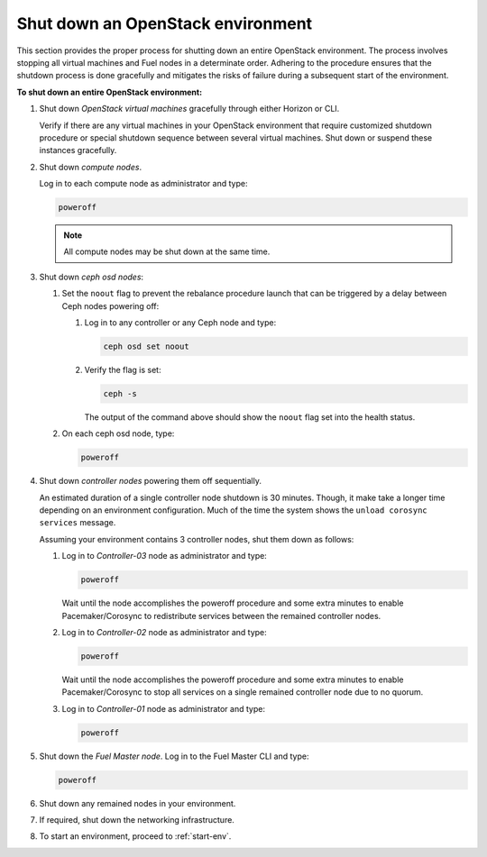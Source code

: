 .. _shutdown-env:

==================================
Shut down an OpenStack environment
==================================

This section provides the proper process for shutting down an entire
OpenStack environment. The process involves stopping all virtual machines
and Fuel nodes in a determinate order. Adhering to the procedure ensures
that the shutdown process is done gracefully and mitigates the risks of
failure during a subsequent start of the environment.

**To shut down an entire OpenStack environment:**

#. Shut down *OpenStack virtual machines* gracefully through either
   Horizon or CLI.

   Verify if there are any virtual machines in your OpenStack environment
   that require customized shutdown procedure or special shutdown sequence
   between several virtual machines. Shut down or suspend these instances
   gracefully.

#. Shut down *compute nodes*.

   Log in to each compute node as administrator and type:

   .. code-block:: console

      poweroff

   .. note:: All compute nodes may be shut down at the same time.

#. Shut down *ceph osd nodes*:

   #. Set the ``noout`` flag to prevent the rebalance procedure launch
      that can be triggered by a delay between Ceph nodes powering off:

      #. Log in to any controller or any Ceph node and type:

         .. code-block:: console

            ceph osd set noout

      #. Verify the flag is set:

         .. code-block:: console

            ceph -s

         The output of the command above should show the ``noout`` flag
         set into the health status.

   #. On each ceph osd node, type:

      .. code-block:: console

         poweroff

#. Shut down *controller nodes* powering them off sequentially.

   An estimated duration of a single controller node shutdown is 30 minutes.
   Though, it make take a longer time depending on an environment configuration.
   Much of the time the system shows the ``unload corosync services`` message.

   Assuming your environment contains 3 controller nodes, shut them down
   as follows:

   #. Log in to *Controller-03* node as administrator and type:

      .. code-block:: console

         poweroff

      Wait until the node accomplishes the poweroff procedure and
      some extra minutes to enable Pacemaker/Corosync to redistribute
      services between the remained controller nodes.

   #. Log in to *Controller-02* node as administrator and type:

      .. code-block:: console

         poweroff

      Wait until the node accomplishes the poweroff procedure and
      some extra minutes to enable Pacemaker/Corosync to stop all services
      on a single remained controller node due to no quorum.

   #. Log in to *Controller-01* node as administrator and type:

      .. code-block:: console

         poweroff

#. Shut down the *Fuel Master node*. Log in to the Fuel Master CLI and type:

   .. code-block:: console

      poweroff

#. Shut down any remained nodes in your environment.
#. If required, shut down the networking infrastructure.
#. To start an environment, proceed to :ref:`start-env`.